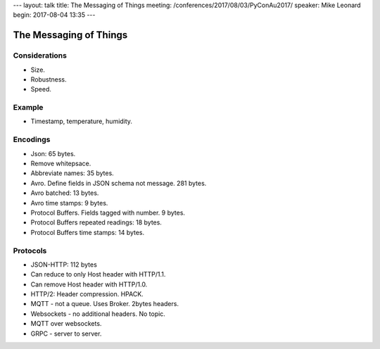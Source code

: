 ---
layout: talk
title: The Messaging of Things
meeting: /conferences/2017/08/03/PyConAu2017/
speaker: Mike Leonard
begin: 2017-08-04 13:35
---

The Messaging of Things
=======================

Considerations
--------------
* Size.
* Robustness.
* Speed.

Example
-------
* Timestamp, temperature, humidity.

Encodings
---------
* Json: 65 bytes.
* Remove whitepsace.
* Abbreviate names: 35 bytes.
* Avro. Define fields in JSON schema not message. 281 bytes.
* Avro batched: 13 bytes.
* Avro time stamps: 9 bytes.
* Protocol Buffers. Fields tagged with number. 9 bytes.
* Protocol Buffers repeated readings: 18 bytes.
* Protocol Buffers time stamps: 14 bytes.

Protocols
---------
* JSON-HTTP: 112 bytes
* Can reduce to only Host header with HTTP/1.1.
* Can remove Host header with HTTP/1.0.
* HTTP/2: Header compression. HPACK.
* MQTT - not a queue. Uses Broker. 2bytes headers.
* Websockets - no additional headers. No topic.
* MQTT over websockets.
* GRPC - server to server.
